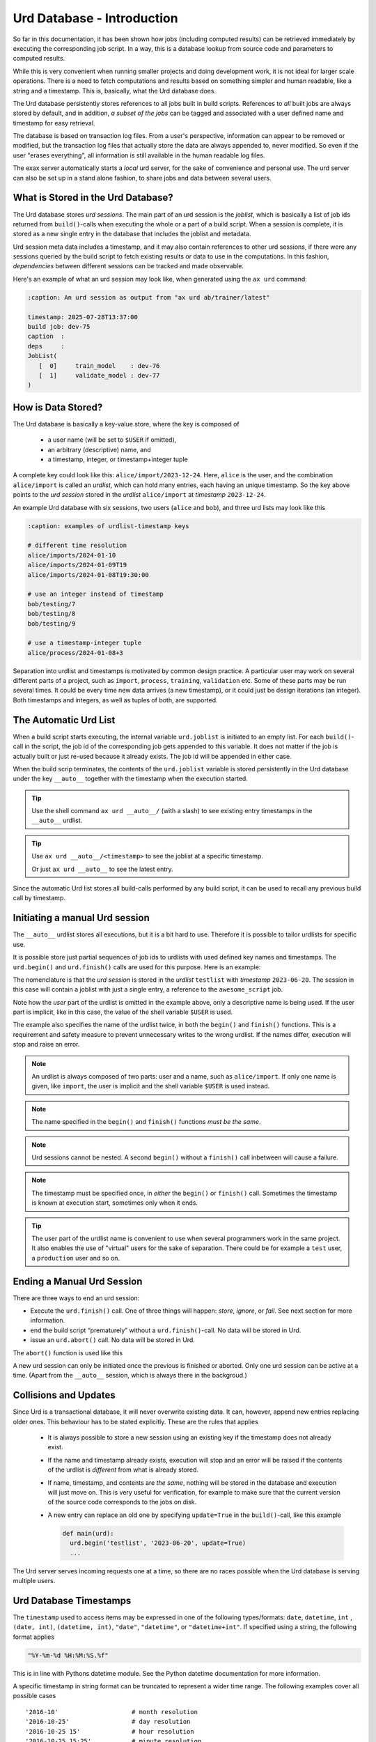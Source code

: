 Urd Database - Introduction
===========================

So far in this documentation, it has been shown how jobs (including
computed results) can be retrieved immediately by executing the
corresponding job script.  In a way, this is a database lookup from
source code and parameters to computed results.

While this is very convenient when running smaller projects and doing
development work, it is not ideal for larger scale operations.  There
is a need to fetch computations and results based on something simpler
and human readable, like a string and a timestamp.  This is,
basically, what the Urd database does.

The Urd database persistently stores references to all jobs built in
build scripts.  References to *all* built jobs are always stored by
default, and in addition, *a subset of the jobs* can be tagged and
associated with a user defined name and timestamp for easy retrieval.

The database is based on transaction log files.  From a user's
perspective, information can appear to be removed or modified, but the
transaction log files that actually store the data are always appended
to, never modified.  So even if the user "erases everything", all
information is still available in the human readable log files.

The exax server automatically starts a *local* urd server, for the
sake of convenience and personal use.  The urd server can also be set
up in a stand alone fashion, to share jobs and data between several
users.



What is Stored in the Urd Database?
-----------------------------------

The Urd database stores *urd sessions*.  The main part of an urd
session is the *joblist*, which is basically a list of job ids
returned from ``build()``-calls when executing the whole or a part of
a build script.  When a session is complete, it is stored as a new
single entry in the database that includes the joblist and metadata.

Urd session meta data includes a timestamp, and it may also contain
references to other urd sessions, if there were any sessions queried
by the build script to fetch existing results or data to use in the
computations.  In this fashion, *dependencies* between different
sessions can be tracked and made observable.

Here's an example of what an urd session may look like, when generated
using the ``ax urd`` command:

.. code:: text

   :caption: An urd session as output from "ax urd ab/trainer/latest"

   timestamp: 2025-07-28T13:37:00
   build job: dev-75
   caption  :
   deps     :
   JobList(
      [  0]     train_model    : dev-76
      [  1]     validate_model : dev-77
   )


   
How is Data Stored?
-------------------

The Urd database is basically a key-value store, where the key is
composed of

  - a user name (will be set to ``$USER`` if omitted),
  - an arbitrary (descriptive) name, and
  - a timestamp, integer, or timestamp+integer tuple

A complete key could look like this: ``alice/import/2023-12-24``.
Here, ``alice`` is the user, and the combination ``alice/import`` is
called an *urdlist*, which can hold many entries, each having an
unique timestamp.  So the key above points to the *urd session* stored
in the *urdlist* ``alice/import`` at *timestamp* ``2023-12-24``.

An example Urd database with six sessions, two users (``alice`` and
``bob``), and three urd lists may look like this

.. code:: text

  :caption: examples of urdlist-timestamp keys
	  
  # different time resolution
  alice/imports/2024-01-10
  alice/imports/2024-01-09T19
  alice/imports/2024-01-08T19:30:00

  # use an integer instead of timestamp
  bob/testing/7
  bob/testing/8
  bob/testing/9

  # use a timestamp-integer tuple
  alice/process/2024-01-08+3

Separation into urdlist and timestamps is motivated by common design
practice.  A particular user may work on several different parts of a
project, such as ``import``, ``process``, ``training``, ``validation``
etc.  Some of these parts may be run several times.  It could be every
time new data arrives (a new timestamp), or it could just be design
iterations (an integer).  Both timestamps and integers, as well as
tuples of both, are supported.



The Automatic Urd List
----------------------

When a build script starts executing, the internal variable
``urd.joblist`` is initiated to an empty list.  For each
``build()``-call in the script, the job id of the corresponding job
gets appended to this variable.  It does not matter if the job is
actually built or just re-used because it already exists.  The job id
will be appended in either case.

When the build scrip terminates, the contents of the ``urd.joblist``
variable is stored persistently in the Urd database under the key
``__auto__`` together with the timestamp when the execution started.

.. tip:: Use the shell command ``ax urd __auto__/`` (with a slash) to
   see existing entry timestamps in the ``__auto__`` urdlist.

.. tip:: Use ``ax urd __auto__/<timestamp>`` to see the joblist at a
   specific timestamp.

   Or just ``ax urd __auto__`` to see the latest entry.

Since the automatic Urd list stores all build-calls performed by any
build script, it can be used to recall any previous build call by
timestamp.



Initiating a manual Urd session
-------------------------------

The ``__auto__`` urdlist stores all executions, but it is a bit hard
to use.  Therefore it is possible to tailor urdlists for specific use.

It is possible store just partial sequences of job ids to urdlists
with used defined key names and timestamps.  The ``urd.begin()`` and
``urd.finish()`` calls are used for this purpose.  Here is an example:

.. code-block::
    :caption: An *urd session* is defined by ``begin()`` and
              ``finish()`` calls.

    def main(urd):
        urd.begin('testlist', '2023-06-20')
        job = urd.build('awesome_script', x=3)
	urd.finish('testlist')

The nomenclature is that the *urd session* is stored in the *urdlist*
``testlist`` with *timestamp* ``2023-06-20``.  The session in this
case will contain a joblist with just a single entry, a reference to
the ``awesome_script`` job.

Note how the *user* part of the urdlist is omitted in the example
above, only a descriptive name is being used.  If the user part is
implicit, like in this case, the value of the shell variable ``$USER``
is used.

The example also specifies the name of the urdlist twice, in both the
``begin()`` and ``finish()`` functions.  This is a requirement and
safety measure to prevent unnecessary writes to the wrong urdlist.  If
the names differ, execution will stop and raise an error.


.. note:: An urdlist is always composed of two parts: user and a name,
   such as ``alice/import``.  If only one name is given, like
   ``import``, the user is implicit and the shell variable ``$USER``
   is used instead.

.. note:: The name specified in the ``begin()`` and ``finish()``
          functions *must be the same*.

.. note:: Urd sessions cannot be nested.  A second ``begin()`` without
          a ``finish()`` call inbetween will cause a failure.

.. note:: The timestamp must be specified once, in *either* the
          ``begin()`` or ``finish()`` call.  Sometimes the timestamp
          is known at execution start, sometimes only when it ends.
	  
.. tip:: The user part of the urdlist name is convenient to use when
          several programmers work in the same project.  It also
          enables the use of "virtual" users for the sake of
          separation.  There could be for example a ``test`` user, a
          ``production`` user and so on.





Ending a Manual Urd Session
---------------------------

There are three ways to end an urd session:

- Execute the ``urd.finish()`` call.  One of three things will happen: *store*, *ignore*, or *fail*.  See next section for more information.
  
- end the build script “prematurely” without a
  ``urd.finish()``-call. No data will be stored in Urd.

- issue an ``urd.abort()`` call.  No data will be stored in Urd.

The ``abort()`` function is used like this

.. code-block::
   :caption: Abort an Urd Session (nothing is stored in the Urd database).

   urd.begin('test')
   urd.abort()
   # execution continues here, a new session can be initiated
   urd.begin('newtest')

A new urd session can only be initiated once the previous is finished
or aborted.  Only one urd session can be active at a time.  (Apart
from the ``__auto__`` session, which is always there in the
backgroud.)



Collisions and Updates
----------------------

Since Urd is a transactional database, it will never overwrite
existing data.  It can, however, append new entries replacing older
ones.  This behaviour has to be stated explicitly.  These are the
rules that applies

 - It is always possible to store a new session using an existing key
   if the timestamp does not already exist.

 - If the name and timestamp already exists, execution will stop and
   an error will be raised if the contents of the urdlist is
   *different* from what is already stored.

 - If name, timestamp, and contents are *the same*, nothing will be
   stored in the database and execution will just move on.  This is
   very useful for verification, for example to make sure that the
   current version of the source code corresponds to the jobs on disk.

 - A new entry can replace an old one by specifying ``update=True`` in
   the ``build()``-call, like this example

   .. code-block::

     def main(urd):
       urd.begin('testlist', '2023-06-20', update=True)
       ...

The Urd server serves incoming requests one at a time, so there are no
races possible when the Urd database is serving multiple users.



Urd Database Timestamps
-----------------------

The ``timestamp`` used to access items may be expressed in one of the
following types/formats: ``date``, ``datetime``, ``int`` , ``(date,
int)``, ``(datetime, int)``, ``"date"``, ``"datetime"``, or
``"datetime+int"``.  If specified using a string, the following format
applies

.. code-block:: text

  "%Y-%m-%d %H:%M:%S.%f"


This is in line with Pythons datetime module.  See the Python datetime
documentation for more information.

A specific timestamp in string format can be truncated to represent a
wider time range. The following examples cover all possible cases ::

  '2016-10'                    # month resolution
  '2016-10-25'                 # day resolution
  '2016-10-25 15'              # hour resolution
  '2016-10-25 15:25'           # minute resolution
  '2016-10-25 15:25:00'        # second resolution
  '2016-10-25 15:25:00.123456' # microsecond resolution

  '2016-10-25+3'               # Example of timestamp + int
  ('2016-10-25', 3)            # equivalent to above

Note that
  - ``ints`` without ``datetimes`` sort first,
  - ``datetimes`` without ``ints`` sorts before ``datetimes`` with ``ints``,
  - shorter ``datetime`` strings sorts before longer ``datetime`` strings, and
  - timestamps must be > 0.



Truncating Urd Lists
--------------------

Data can never be erased from the urd database, but a *restart marker*
can be inserted at any time giving the appearance that everything
after the marker timestamp is removed, like in this example:

.. code-block::
    :caption: Urd session with restart marker.

    def main(urd):
	urd.truncate('testlist', '2023')
        ...

The above ``truncate`` call makes all entries in ``testlist`` that
are from 2023 or later inaccessible.

.. tip :: Truncating to zero gives the appearance of a completely
   empty urdlist.  Very useful during development.


.. note :: Data is never erased in the Urd transaction database.
   Furthermore, all data is stored in an *easily readable format*, so
   if data is believed to be "lost", it is possible to find it by
   looking in the database files.
